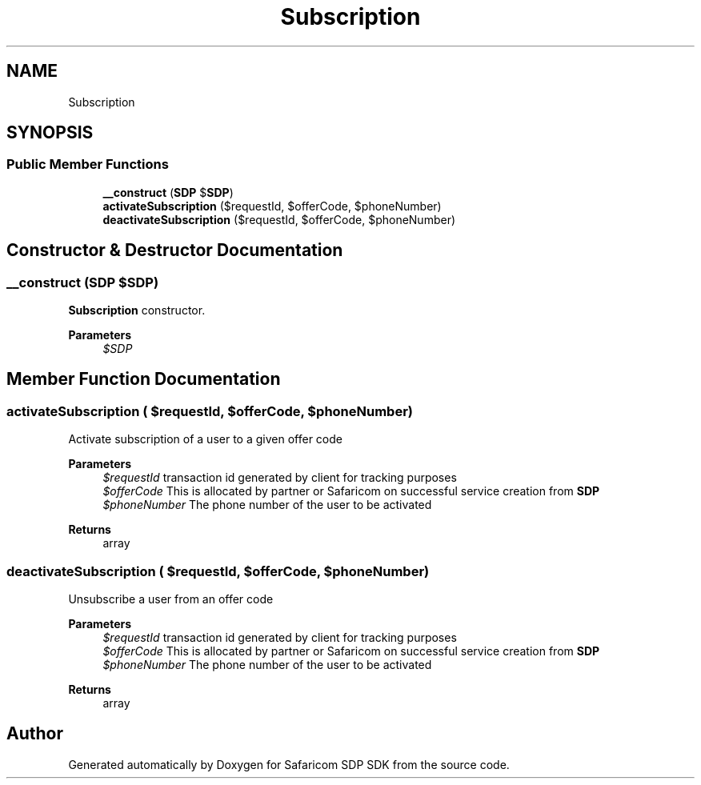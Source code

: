 .TH "Subscription" 3 "Sat Sep 26 2020" "Safaricom SDP SDK" \" -*- nroff -*-
.ad l
.nh
.SH NAME
Subscription
.SH SYNOPSIS
.br
.PP
.SS "Public Member Functions"

.in +1c
.ti -1c
.RI "\fB__construct\fP (\fBSDP\fP $\fBSDP\fP)"
.br
.ti -1c
.RI "\fBactivateSubscription\fP ($requestId, $offerCode, $phoneNumber)"
.br
.ti -1c
.RI "\fBdeactivateSubscription\fP ($requestId, $offerCode, $phoneNumber)"
.br
.in -1c
.SH "Constructor & Destructor Documentation"
.PP 
.SS "__construct (\fBSDP\fP $SDP)"
\fBSubscription\fP constructor\&. 
.PP
\fBParameters\fP
.RS 4
\fI$SDP\fP 
.RE
.PP

.SH "Member Function Documentation"
.PP 
.SS "activateSubscription ( $requestId,  $offerCode,  $phoneNumber)"
Activate subscription of a user to a given offer code
.PP
\fBParameters\fP
.RS 4
\fI$requestId\fP transaction id generated by client for tracking purposes 
.br
\fI$offerCode\fP This is allocated by partner or Safaricom on successful service creation from \fBSDP\fP 
.br
\fI$phoneNumber\fP The phone number of the user to be activated 
.RE
.PP
\fBReturns\fP
.RS 4
array 
.RE
.PP

.SS "deactivateSubscription ( $requestId,  $offerCode,  $phoneNumber)"
Unsubscribe a user from an offer code
.PP
\fBParameters\fP
.RS 4
\fI$requestId\fP transaction id generated by client for tracking purposes 
.br
\fI$offerCode\fP This is allocated by partner or Safaricom on successful service creation from \fBSDP\fP 
.br
\fI$phoneNumber\fP The phone number of the user to be activated 
.RE
.PP
\fBReturns\fP
.RS 4
array 
.RE
.PP


.SH "Author"
.PP 
Generated automatically by Doxygen for Safaricom SDP SDK from the source code\&.

